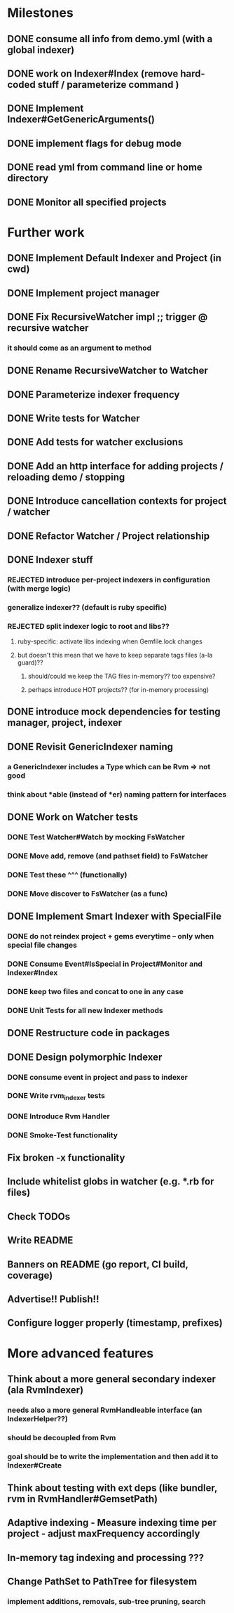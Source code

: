 * Milestones
** DONE consume all info from demo.yml (with a global indexer)
** DONE work on Indexer#Index (remove hard-coded stuff / parameterize command )
** DONE Implement Indexer#GetGenericArguments()
** DONE implement flags for debug mode
** DONE read yml from command line or home directory
** DONE Monitor all specified projects
* Further work
** DONE Implement Default Indexer and Project (in cwd)
** DONE Implement project manager
** DONE Fix RecursiveWatcher impl ;; trigger @ recursive watcher
*** it should come as an argument to method
** DONE Rename RecursiveWatcher to Watcher
** DONE Parameterize indexer frequency
** DONE Write tests for Watcher
** DONE Add tests for watcher exclusions
** DONE Add an http interface for adding projects / reloading demo / stopping
** DONE Introduce cancellation contexts for project / watcher
** DONE Refactor Watcher / Project relationship
** DONE Indexer stuff
*** REJECTED introduce per-project indexers in configuration (with merge logic)
*** generalize indexer?? (default is ruby specific)
*** REJECTED split indexer logic to root and libs??
**** ruby-specific: activate libs indexing when Gemfile.lock changes
**** but doesn't this mean that we have to keep separate tags files (a-la guard)??
***** should/could we keep the TAG files in-memory?? too expensive?
***** perhaps introduce HOT projects?? (for in-memory processing)
** DONE introduce mock dependencies for testing manager, project, indexer
** DONE Revisit GenericIndexer naming
*** a GenericIndexer includes a Type which can be Rvm => not good
*** think about *able (instead of *er) naming pattern for interfaces
** DONE Work on Watcher tests
*** DONE Test Watcher#Watch by mocking FsWatcher
*** DONE Move add, remove (and pathset field) to FsWatcher
*** DONE Test these ^^^ (functionally)
*** DONE Move discover to FsWatcher (as a func)
** DONE Implement Smart Indexer with SpecialFile
*** DONE do not reindex project + gems everytime -- only when special file changes
*** DONE Consume Event#IsSpecial in Project#Monitor and Indexer#Index
*** DONE keep two files and concat to one in any case
*** DONE Unit Tests for all new Indexer methods
** DONE Restructure code in packages
** DONE Design polymorphic Indexer
*** DONE consume event in project and pass to indexer
*** DONE Write rvm_indexer tests
*** DONE Introduce Rvm Handler
*** DONE Smoke-Test functionality
** Fix broken -x functionality
** Include whitelist globs in watcher (e.g. *.rb for files)
** Check TODOs
** Write README
** Banners on README (go report, CI build, coverage)
** Advertise!! Publish!!
** Configure logger properly (timestamp, prefixes)
* More advanced features
** Think about a more general secondary indexer (ala RvmIndexer)
*** needs also a more general RvmHandleable interface (an IndexerHelper??)
*** should be decoupled from Rvm
*** goal should be to write the implementation and then add it to Indexer#Create
** Think about testing with ext deps (like bundler, rvm in RvmHandler#GemsetPath)
** Adaptive indexing - Measure indexing time per project - adjust maxFrequency accordingly
** In-memory tag indexing and processing ???
** Change PathSet to PathTree for filesystem
*** implement additions, removals, sub-tree pruning, search
